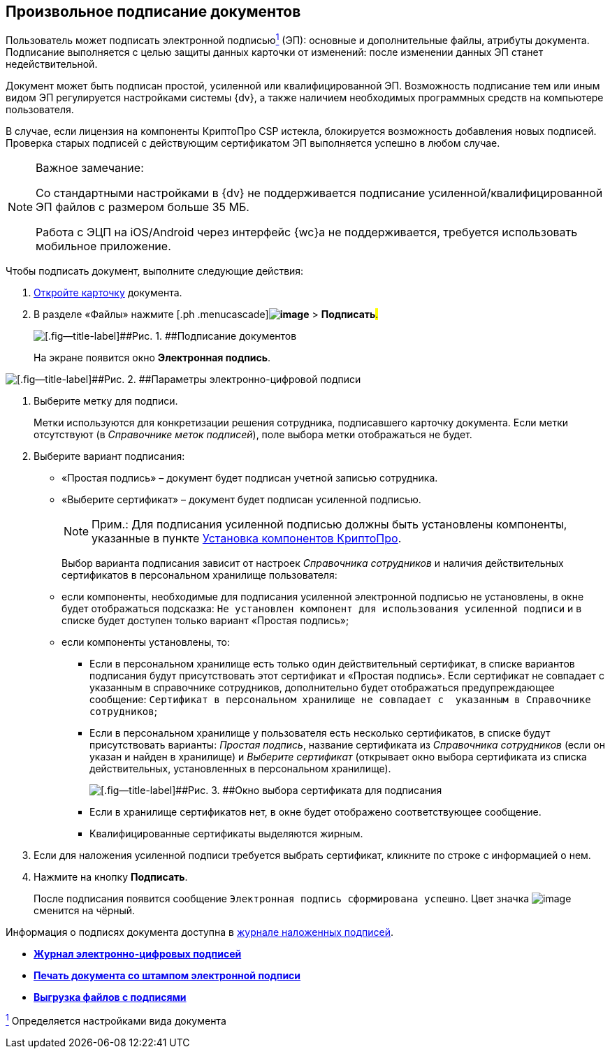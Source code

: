 
== Произвольное подписание документов

Пользователь может подписать электронной подписьюxref:#fntarg_1[^1^] (ЭП): основные и дополнительные файлы, атрибуты документа. Подписание выполняется с целью защиты данных карточки от изменений: после изменении данных ЭП станет недействительной.

Документ может быть подписан простой, усиленной или квалифицированной ЭП. Возможность подписание тем или иным видом ЭП регулируется настройками системы {dv}, а также наличием необходимых программных средств на компьютере пользователя.

В случае, если лицензия на компоненты КриптоПро CSP истекла, блокируется возможность добавления новых подписей. Проверка старых подписей с действующим сертификатом ЭП выполняется успешно в любом случае.

[[task_gr2_dnh_2p__notsupported]]
[NOTE]
====
[.note__title]#Важное замечание:#

Со стандартными настройками в {dv} не поддерживается подписание усиленной/квалифицированной ЭП файлов с размером больше 35 МБ.

Работа с ЭЦП на iOS/Android через интерфейс {wc}а не поддерживается, требуется использовать мобильное приложение.
====

Чтобы подписать документ, выполните следующие действия:

. [.ph .cmd]#xref:OpenCard.adoc[Откройте карточку] документа.#
. [.ph .cmd]#В разделе «Файлы» нажмите [.ph .menucascade]#[.ph .uicontrol]*image:buttons/butt_sing_file.png[image]* > [.ph .uicontrol]*Подписать*#.#
+
image::dcard_file_signature.png[[.fig--title-label]##Рис. 1. ##Подписание документов]
+
На экране появится окно [.keyword .wintitle]*Электронная подпись*.

image::dcard_file_signature_label_select.png[[.fig--title-label]##Рис. 2. ##Параметры электронно-цифровой подписи]
. [.ph .cmd]#Выберите метку для подписи.#
+
Метки используются для конкретизации решения сотрудника, подписавшего карточку документа. Если метки отсутствуют (в [.dfn .term]_Справочнике меток подписей_), поле выбора метки отображаться не будет.
. [.ph .cmd]#Выберите вариант подписания:#
* «Простая подпись» – документ будет подписан учетной записью сотрудника.
* «Выберите сертификат» – документ будет подписан усиленной подписью.
+
[NOTE]
====
[.note__title]#Прим.:# Для подписания усиленной подписью должны быть установлены компоненты, указанные в пункте xref:Install_cryptopro.adoc[Установка компонентов КриптоПро].
====
+
Выбор варианта подписания зависит от настроек [.dfn .term]_Справочника сотрудников_ и наличия действительных сертификатов в персональном хранилище пользователя:

* если компоненты, необходимые для подписания усиленной электронной подписью не установлены, в окне будет отображаться подсказка: `Не установлен компонент для использования                                     усиленной подписи` и в списке будет доступен только вариант «Простая подпись»;
* если компоненты установлены, то:
** Если в персональном хранилище есть только один действительный сертификат, в списке вариантов подписания будут присутствовать этот сертификат и «Простая подпись». Если сертификат не совпадает с указанным в справочнике сотрудников, дополнительно будет отображаться предупреждающее сообщение: `Сертификат в                                             персональном хранилище не совпадает с  указанным в                                             Справочнике сотрудников`;
** Если в персональном хранилище у пользователя есть несколько сертификатов, в списке будут присутствовать варианты: [.keyword .parmname]_Простая подпись_, название сертификата из [.dfn .term]_Справочника сотрудников_ (если он указан и найден в хранилище) и [.keyword .parmname]_Выберите сертификат_ (открывает окно выбора сертификата из списка действительных, установленных в персональном хранилище).
+
image::certList.png[[.fig--title-label]##Рис. 3. ##Окно выбора сертификата для подписания]
** Если в хранилище сертификатов нет, в окне будет отображено соответствующее сообщение.
** Квалифицированные сертификаты выделяются жирным.
. [.ph .cmd]#Если для наложения усиленной подписи требуется выбрать сертификат, кликните по строке с информацией о нем.#
. [.ph .cmd]#Нажмите на кнопку [.ph .uicontrol]*Подписать*.#
+
После подписания появится сообщение `Электронная подпись                         сформирована успешно`. Цвет значка image:buttons/butt_sing_file.png[image] сменится на чёрный.

Информация о подписях документа доступна в xref:task_dcard_file_signature_check.adoc[журнале наложенных подписей].

* *xref:task_dcard_file_signature_check.adoc[Журнал электронно-цифровых подписей]* +
* *xref:PrintDocumentWithSignature.adoc[Печать документа со штампом электронной подписи]* +
* *xref:ExportFilesWithSign.adoc[Выгрузка файлов с подписями]* +


xref:#fnsrc_1[^1^] Определяется настройками вида документа
